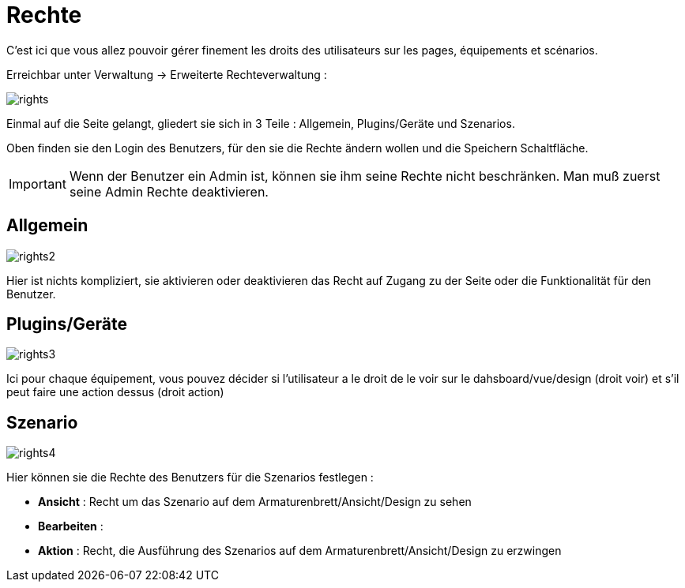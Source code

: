 = Rechte

C'est ici que vous allez pouvoir gérer finement les droits des utilisateurs sur les pages, équipements et scénarios.

Erreichbar unter Verwaltung -> Erweiterte Rechteverwaltung :

image::../images/rights.png[]

Einmal auf die Seite gelangt, gliedert sie sich in 3 Teile : Allgemein, Plugins/Geräte und Szenarios.

Oben finden sie den Login des Benutzers, für den sie die Rechte ändern wollen und die Speichern Schaltfläche.

[IMPORTANT]
Wenn der Benutzer ein Admin ist, können sie ihm seine Rechte nicht beschränken. Man muß zuerst seine Admin Rechte deaktivieren.

== Allgemein

image::../images/rights2.png[]

Hier ist nichts kompliziert, sie aktivieren oder deaktivieren das Recht auf Zugang zu der Seite oder die Funktionalität für den Benutzer.

== Plugins/Geräte

image::../images/rights3.png[]

Ici pour chaque équipement, vous pouvez décider si l'utilisateur a le droit de le voir sur le dahsboard/vue/design (droit voir) et s'il peut faire une action dessus (droit action)

== Szenario

image::../images/rights4.png[]

Hier können sie die Rechte des Benutzers für die Szenarios festlegen : 

* *Ansicht* : Recht um das Szenario auf dem Armaturenbrett/Ansicht/Design zu sehen
* *Bearbeiten* : 
* *Aktion* : Recht, die Ausführung des Szenarios auf dem Armaturenbrett/Ansicht/Design zu erzwingen 
